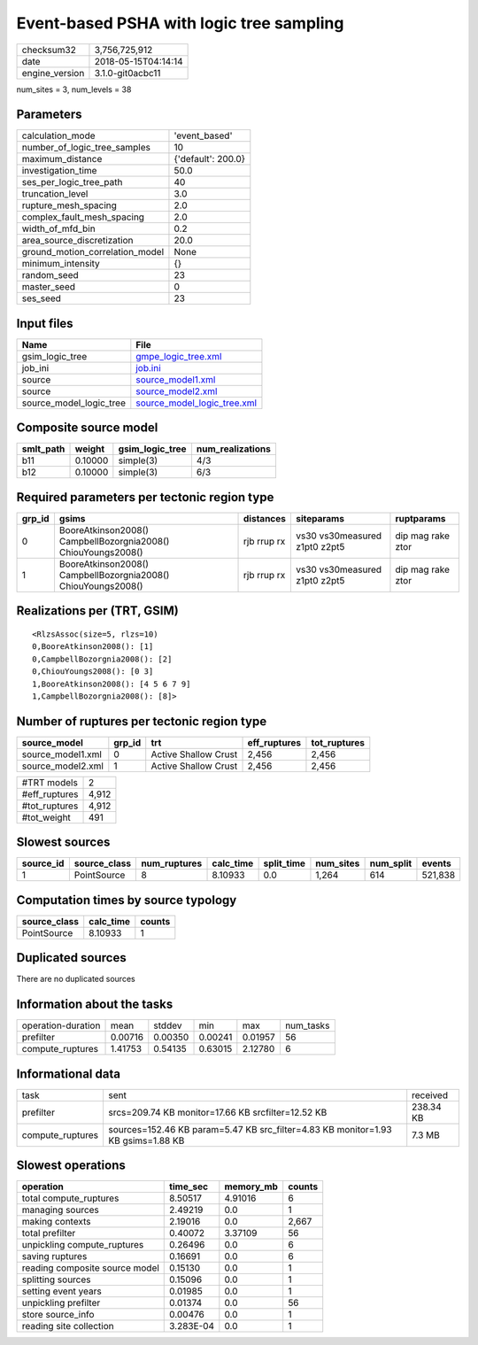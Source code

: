 Event-based PSHA with logic tree sampling
=========================================

============== ===================
checksum32     3,756,725,912      
date           2018-05-15T04:14:14
engine_version 3.1.0-git0acbc11   
============== ===================

num_sites = 3, num_levels = 38

Parameters
----------
=============================== ==================
calculation_mode                'event_based'     
number_of_logic_tree_samples    10                
maximum_distance                {'default': 200.0}
investigation_time              50.0              
ses_per_logic_tree_path         40                
truncation_level                3.0               
rupture_mesh_spacing            2.0               
complex_fault_mesh_spacing      2.0               
width_of_mfd_bin                0.2               
area_source_discretization      20.0              
ground_motion_correlation_model None              
minimum_intensity               {}                
random_seed                     23                
master_seed                     0                 
ses_seed                        23                
=============================== ==================

Input files
-----------
======================= ============================================================
Name                    File                                                        
======================= ============================================================
gsim_logic_tree         `gmpe_logic_tree.xml <gmpe_logic_tree.xml>`_                
job_ini                 `job.ini <job.ini>`_                                        
source                  `source_model1.xml <source_model1.xml>`_                    
source                  `source_model2.xml <source_model2.xml>`_                    
source_model_logic_tree `source_model_logic_tree.xml <source_model_logic_tree.xml>`_
======================= ============================================================

Composite source model
----------------------
========= ======= =============== ================
smlt_path weight  gsim_logic_tree num_realizations
========= ======= =============== ================
b11       0.10000 simple(3)       4/3             
b12       0.10000 simple(3)       6/3             
========= ======= =============== ================

Required parameters per tectonic region type
--------------------------------------------
====== ============================================================= =========== ============================= =================
grp_id gsims                                                         distances   siteparams                    ruptparams       
====== ============================================================= =========== ============================= =================
0      BooreAtkinson2008() CampbellBozorgnia2008() ChiouYoungs2008() rjb rrup rx vs30 vs30measured z1pt0 z2pt5 dip mag rake ztor
1      BooreAtkinson2008() CampbellBozorgnia2008() ChiouYoungs2008() rjb rrup rx vs30 vs30measured z1pt0 z2pt5 dip mag rake ztor
====== ============================================================= =========== ============================= =================

Realizations per (TRT, GSIM)
----------------------------

::

  <RlzsAssoc(size=5, rlzs=10)
  0,BooreAtkinson2008(): [1]
  0,CampbellBozorgnia2008(): [2]
  0,ChiouYoungs2008(): [0 3]
  1,BooreAtkinson2008(): [4 5 6 7 9]
  1,CampbellBozorgnia2008(): [8]>

Number of ruptures per tectonic region type
-------------------------------------------
================= ====== ==================== ============ ============
source_model      grp_id trt                  eff_ruptures tot_ruptures
================= ====== ==================== ============ ============
source_model1.xml 0      Active Shallow Crust 2,456        2,456       
source_model2.xml 1      Active Shallow Crust 2,456        2,456       
================= ====== ==================== ============ ============

============= =====
#TRT models   2    
#eff_ruptures 4,912
#tot_ruptures 4,912
#tot_weight   491  
============= =====

Slowest sources
---------------
========= ============ ============ ========= ========== ========= ========= =======
source_id source_class num_ruptures calc_time split_time num_sites num_split events 
========= ============ ============ ========= ========== ========= ========= =======
1         PointSource  8            8.10933   0.0        1,264     614       521,838
========= ============ ============ ========= ========== ========= ========= =======

Computation times by source typology
------------------------------------
============ ========= ======
source_class calc_time counts
============ ========= ======
PointSource  8.10933   1     
============ ========= ======

Duplicated sources
------------------
There are no duplicated sources

Information about the tasks
---------------------------
================== ======= ======= ======= ======= =========
operation-duration mean    stddev  min     max     num_tasks
prefilter          0.00716 0.00350 0.00241 0.01957 56       
compute_ruptures   1.41753 0.54135 0.63015 2.12780 6        
================== ======= ======= ======= ======= =========

Informational data
------------------
================ ================================================================================ =========
task             sent                                                                             received 
prefilter        srcs=209.74 KB monitor=17.66 KB srcfilter=12.52 KB                               238.34 KB
compute_ruptures sources=152.46 KB param=5.47 KB src_filter=4.83 KB monitor=1.93 KB gsims=1.88 KB 7.3 MB   
================ ================================================================================ =========

Slowest operations
------------------
============================== ========= ========= ======
operation                      time_sec  memory_mb counts
============================== ========= ========= ======
total compute_ruptures         8.50517   4.91016   6     
managing sources               2.49219   0.0       1     
making contexts                2.19016   0.0       2,667 
total prefilter                0.40072   3.37109   56    
unpickling compute_ruptures    0.26496   0.0       6     
saving ruptures                0.16691   0.0       6     
reading composite source model 0.15130   0.0       1     
splitting sources              0.15096   0.0       1     
setting event years            0.01985   0.0       1     
unpickling prefilter           0.01374   0.0       56    
store source_info              0.00476   0.0       1     
reading site collection        3.283E-04 0.0       1     
============================== ========= ========= ======